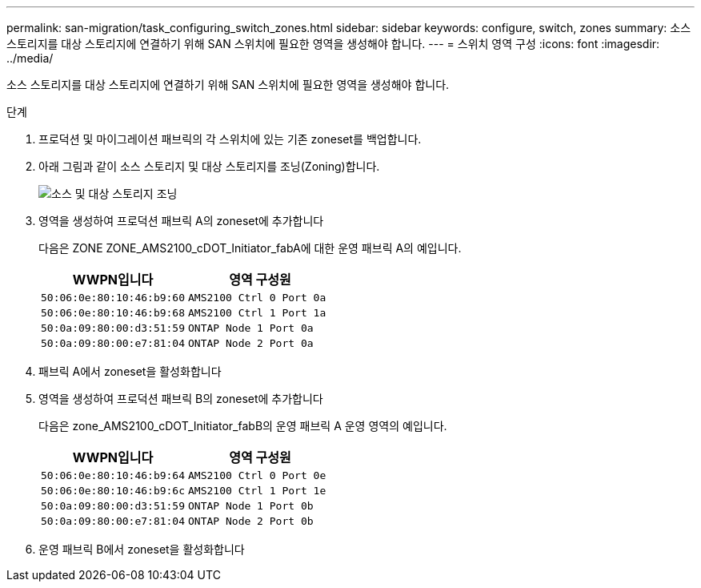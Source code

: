---
permalink: san-migration/task_configuring_switch_zones.html 
sidebar: sidebar 
keywords: configure, switch, zones 
summary: 소스 스토리지를 대상 스토리지에 연결하기 위해 SAN 스위치에 필요한 영역을 생성해야 합니다. 
---
= 스위치 영역 구성
:icons: font
:imagesdir: ../media/


[role="lead"]
소스 스토리지를 대상 스토리지에 연결하기 위해 SAN 스위치에 필요한 영역을 생성해야 합니다.

.단계
. 프로덕션 및 마이그레이션 패브릭의 각 스위치에 있는 기존 zoneset를 백업합니다.
. 아래 그림과 같이 소스 스토리지 및 대상 스토리지를 조닝(Zoning)합니다.
+
image::../media/configure_switch_zones_1.png[소스 및 대상 스토리지 조닝]

. 영역을 생성하여 프로덕션 패브릭 A의 zoneset에 추가합니다
+
다음은 ZONE ZONE_AMS2100_cDOT_Initiator_fabA에 대한 운영 패브릭 A의 예입니다.

+
|===
| WWPN입니다 | 영역 구성원 


 a| 
 50:06:0e:80:10:46:b9:60 a| 
 AMS2100 Ctrl 0 Port 0a


 a| 
 50:06:0e:80:10:46:b9:68 a| 
 AMS2100 Ctrl 1 Port 1a


 a| 
 50:0a:09:80:00:d3:51:59 a| 
 ONTAP Node 1 Port 0a


 a| 
 50:0a:09:80:00:e7:81:04 a| 
 ONTAP Node 2 Port 0a
|===
. 패브릭 A에서 zoneset을 활성화합니다
. 영역을 생성하여 프로덕션 패브릭 B의 zoneset에 추가합니다
+
다음은 zone_AMS2100_cDOT_Initiator_fabB의 운영 패브릭 A 운영 영역의 예입니다.

+
|===
| WWPN입니다 | 영역 구성원 


 a| 
 50:06:0e:80:10:46:b9:64 a| 
 AMS2100 Ctrl 0 Port 0e


 a| 
 50:06:0e:80:10:46:b9:6c a| 
 AMS2100 Ctrl 1 Port 1e


 a| 
 50:0a:09:80:00:d3:51:59 a| 
 ONTAP Node 1 Port 0b


 a| 
 50:0a:09:80:00:e7:81:04 a| 
 ONTAP Node 2 Port 0b
|===
. 운영 패브릭 B에서 zoneset을 활성화합니다

